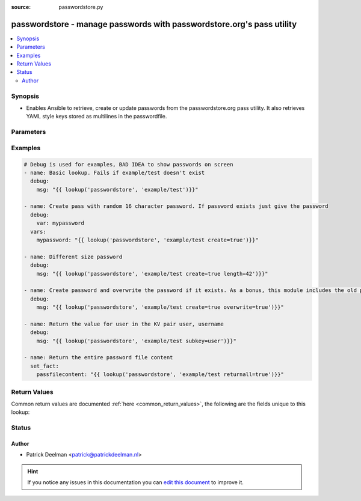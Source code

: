 :source: passwordstore.py


.. _passwordstore_lookup:


passwordstore - manage passwords with passwordstore.org's pass utility
++++++++++++++++++++++++++++++++++++++++++++++++++++++++++++++++++++++

.. versionadded:: 2.3

.. contents::
   :local:
   :depth: 2


Synopsis
--------
- Enables Ansible to retrieve, create or update passwords from the passwordstore.org pass utility. It also retrieves YAML style keys stored as multilines in the passwordfile.




Parameters
----------

.. raw:: html

    <table  border=0 cellpadding=0 class="documentation-table">
        <tr>
            <th colspan="1">Parameter</th>
            <th>Choices/<font color="blue">Defaults</font></th>
                            <th>Configuration</th>
                        <th width="100%">Comments</th>
        </tr>
                    <tr>
                                                                <td colspan="1">
                    <b>_terms</b>
                                        <br/><div style="font-size: small; color: red">required</div>                                    </td>
                                <td>
                                                                                                                                                            </td>
                                                    <td>
                                                                                            </td>
                                                <td>
                                                                        <div>query key</div>
                                                                                </td>
            </tr>
                                <tr>
                                                                <td colspan="1">
                    <b>backup</b>
                    <br/><div style="font-size: small; color: red">bool</div>                                        <br/><div style="font-size: small; color: darkgreen">(added in 2.7)</div>                </td>
                                <td>
                                                                                                                                                                        <ul><b>Choices:</b>
                                                                                                                                                                <li><div style="color: blue"><b>no</b>&nbsp;&larr;</div></li>
                                                                                                                                                                                                <li>yes</li>
                                                                                    </ul>
                                                                            </td>
                                                    <td>
                                                                                            </td>
                                                <td>
                                                                        <div>Used with <code>overwrite=yes</code>. Backup the previous password in a subkey.</div>
                                                                                </td>
            </tr>
                                <tr>
                                                                <td colspan="1">
                    <b>create</b>
                    <br/><div style="font-size: small; color: red">bool</div>                                                        </td>
                                <td>
                                                                                                                                                                        <ul><b>Choices:</b>
                                                                                                                                                                <li><div style="color: blue"><b>no</b>&nbsp;&larr;</div></li>
                                                                                                                                                                                                <li>yes</li>
                                                                                    </ul>
                                                                            </td>
                                                    <td>
                                                                                            </td>
                                                <td>
                                                                        <div>Create the password if it does not already exist.</div>
                                                                                </td>
            </tr>
                                <tr>
                                                                <td colspan="1">
                    <b>directory</b>
                                                                            </td>
                                <td>
                                                                                                                                                            </td>
                                                    <td>
                                                                                                            <div>env:PASSWORD_STORE_DIR</div>
                                                                                                </td>
                                                <td>
                                                                        <div>The directory of the password store.</div>
                                                                                </td>
            </tr>
                                <tr>
                                                                <td colspan="1">
                    <b>length</b>
                    <br/><div style="font-size: small; color: red">integer</div>                                                        </td>
                                <td>
                                                                                                                                                                    <b>Default:</b><br/><div style="color: blue">16</div>
                                    </td>
                                                    <td>
                                                                                            </td>
                                                <td>
                                                                        <div>The length of the generated password</div>
                                                                                </td>
            </tr>
                                <tr>
                                                                <td colspan="1">
                    <b>overwrite</b>
                    <br/><div style="font-size: small; color: red">bool</div>                                                        </td>
                                <td>
                                                                                                                                                                        <ul><b>Choices:</b>
                                                                                                                                                                <li><div style="color: blue"><b>no</b>&nbsp;&larr;</div></li>
                                                                                                                                                                                                <li>yes</li>
                                                                                    </ul>
                                                                            </td>
                                                    <td>
                                                                                            </td>
                                                <td>
                                                                        <div>Overwrite the password if it does already exist.</div>
                                                                                </td>
            </tr>
                                <tr>
                                                                <td colspan="1">
                    <b>passwordstore</b>
                                                                            </td>
                                <td>
                                                                                                                                                                    <b>Default:</b><br/><div style="color: blue">~/.password-store</div>
                                    </td>
                                                    <td>
                                                                                            </td>
                                                <td>
                                                                        <div>location of the password store</div>
                                                                                </td>
            </tr>
                                <tr>
                                                                <td colspan="1">
                    <b>returnall</b>
                    <br/><div style="font-size: small; color: red">bool</div>                                                        </td>
                                <td>
                                                                                                                                                                        <ul><b>Choices:</b>
                                                                                                                                                                <li><div style="color: blue"><b>no</b>&nbsp;&larr;</div></li>
                                                                                                                                                                                                <li>yes</li>
                                                                                    </ul>
                                                                            </td>
                                                    <td>
                                                                                            </td>
                                                <td>
                                                                        <div>Return all the content of the password, not only the first line.</div>
                                                                                </td>
            </tr>
                                <tr>
                                                                <td colspan="1">
                    <b>subkey</b>
                                                                            </td>
                                <td>
                                                                                                                                                                    <b>Default:</b><br/><div style="color: blue">password</div>
                                    </td>
                                                    <td>
                                                                                            </td>
                                                <td>
                                                                        <div>Return a specific subkey of the password.</div>
                                                                                </td>
            </tr>
                                <tr>
                                                                <td colspan="1">
                    <b>userpass</b>
                                                                            </td>
                                <td>
                                                                                                                                                            </td>
                                                    <td>
                                                                                            </td>
                                                <td>
                                                                        <div>Specify a password to save, instead of a generated one.</div>
                                                                                </td>
            </tr>
                        </table>
    <br/>



Examples
--------

.. code-block:: yaml+jinja

    
    # Debug is used for examples, BAD IDEA to show passwords on screen
    - name: Basic lookup. Fails if example/test doesn't exist
      debug:
        msg: "{{ lookup('passwordstore', 'example/test')}}"

    - name: Create pass with random 16 character password. If password exists just give the password
      debug:
        var: mypassword
      vars:
        mypassword: "{{ lookup('passwordstore', 'example/test create=true')}}"

    - name: Different size password
      debug:
        msg: "{{ lookup('passwordstore', 'example/test create=true length=42')}}"

    - name: Create password and overwrite the password if it exists. As a bonus, this module includes the old password inside the pass file
      debug:
        msg: "{{ lookup('passwordstore', 'example/test create=true overwrite=true')}}"

    - name: Return the value for user in the KV pair user, username
      debug:
        msg: "{{ lookup('passwordstore', 'example/test subkey=user')}}"

    - name: Return the entire password file content
      set_fact:
        passfilecontent: "{{ lookup('passwordstore', 'example/test returnall=true')}}"




Return Values
-------------
Common return values are documented :ref:`here <common_return_values>`, the following are the fields unique to this lookup:

.. raw:: html

    <table border=0 cellpadding=0 class="documentation-table">
        <tr>
            <th colspan="1">Key</th>
            <th>Returned</th>
            <th width="100%">Description</th>
        </tr>
                    <tr>
                                <td colspan="1">
                    <b>_raw</b>
                    <br/><div style="font-size: small; color: red"></div>
                                    </td>
                <td></td>
                <td>
                                                                        <div>a password</div>
                                                                <br/>
                                    </td>
            </tr>
                        </table>
    <br/><br/>


Status
------




Author
~~~~~~

- Patrick Deelman <patrick@patrickdeelman.nl>


.. hint::
    If you notice any issues in this documentation you can `edit this document <https://github.com/ansible/ansible/edit/devel/lib/ansible/plugins/lookup/passwordstore.py>`_ to improve it.
